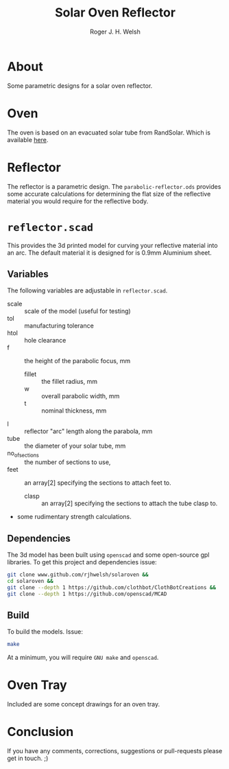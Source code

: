 #+TITLE: Solar Oven Reflector
#+AUTHOR: Roger J. H. Welsh
#+EMAIL: rjhwelsh@gmail.com
* About
Some parametric designs for a solar oven reflector.
* Oven
The oven is based on an evacuated solar tube from RandSolar.
Which is available [[https://randsolar.com/shop/large-solar-ovenstove-evacuated-4-glass-vacuum-tube-cooker-2/][here]].

* Reflector
The reflector is a parametric design.
The =parabolic-reflector.ods= provides some accurate calculations for
determining the flat size of the reflective material you would require for the
reflective body.

* =reflector.scad=
This provides the 3d printed model for curving your reflective material into an
arc. The default material it is designed for is 0.9mm Aluminium sheet.

** Variables
 The following variables are adjustable in =reflector.scad=.
   - scale :: scale of the model (useful for testing)
   - tol :: manufacturing tolerance
   - htol :: hole clearance
   - f :: the height of the parabolic focus, mm
	 - fillet :: the fillet radius, mm
	 - w :: overall parabolic width, mm
	 - t :: nominal thickness, mm
   - l :: reflector "arc" length along the parabola, mm
   - tube :: the diameter of your solar tube, mm
   - no_of_sections :: the number of sections to use,
   - feet :: an array[2] specifying the sections to attach feet to.
	 - clasp :: an array[2] specifying the sections to attach the tube clasp to.
   - some rudimentary strength calculations.

** Dependencies
The 3d model has been built using =openscad= and some open-source gpl libraries.
To get this project and dependencies issue:
#+BEGIN_SRC sh
git clone www.github.com/rjhwelsh/solaroven &&
cd solaroven &&
git clone --depth 1 https://github.com/clothbot/ClothBotCreations &&
git clone --depth 1 https://github.com/openscad/MCAD
#+END_SRC

** Build
To build the models. Issue:
#+BEGIN_SRC sh
make
#+END_SRC
At a minimum, you will require =GNU make= and =openscad=.

* Oven Tray
Included are some concept drawings for an oven tray.

* Conclusion
If you have any comments, corrections, suggestions or pull-requests please get
in touch. ;)

